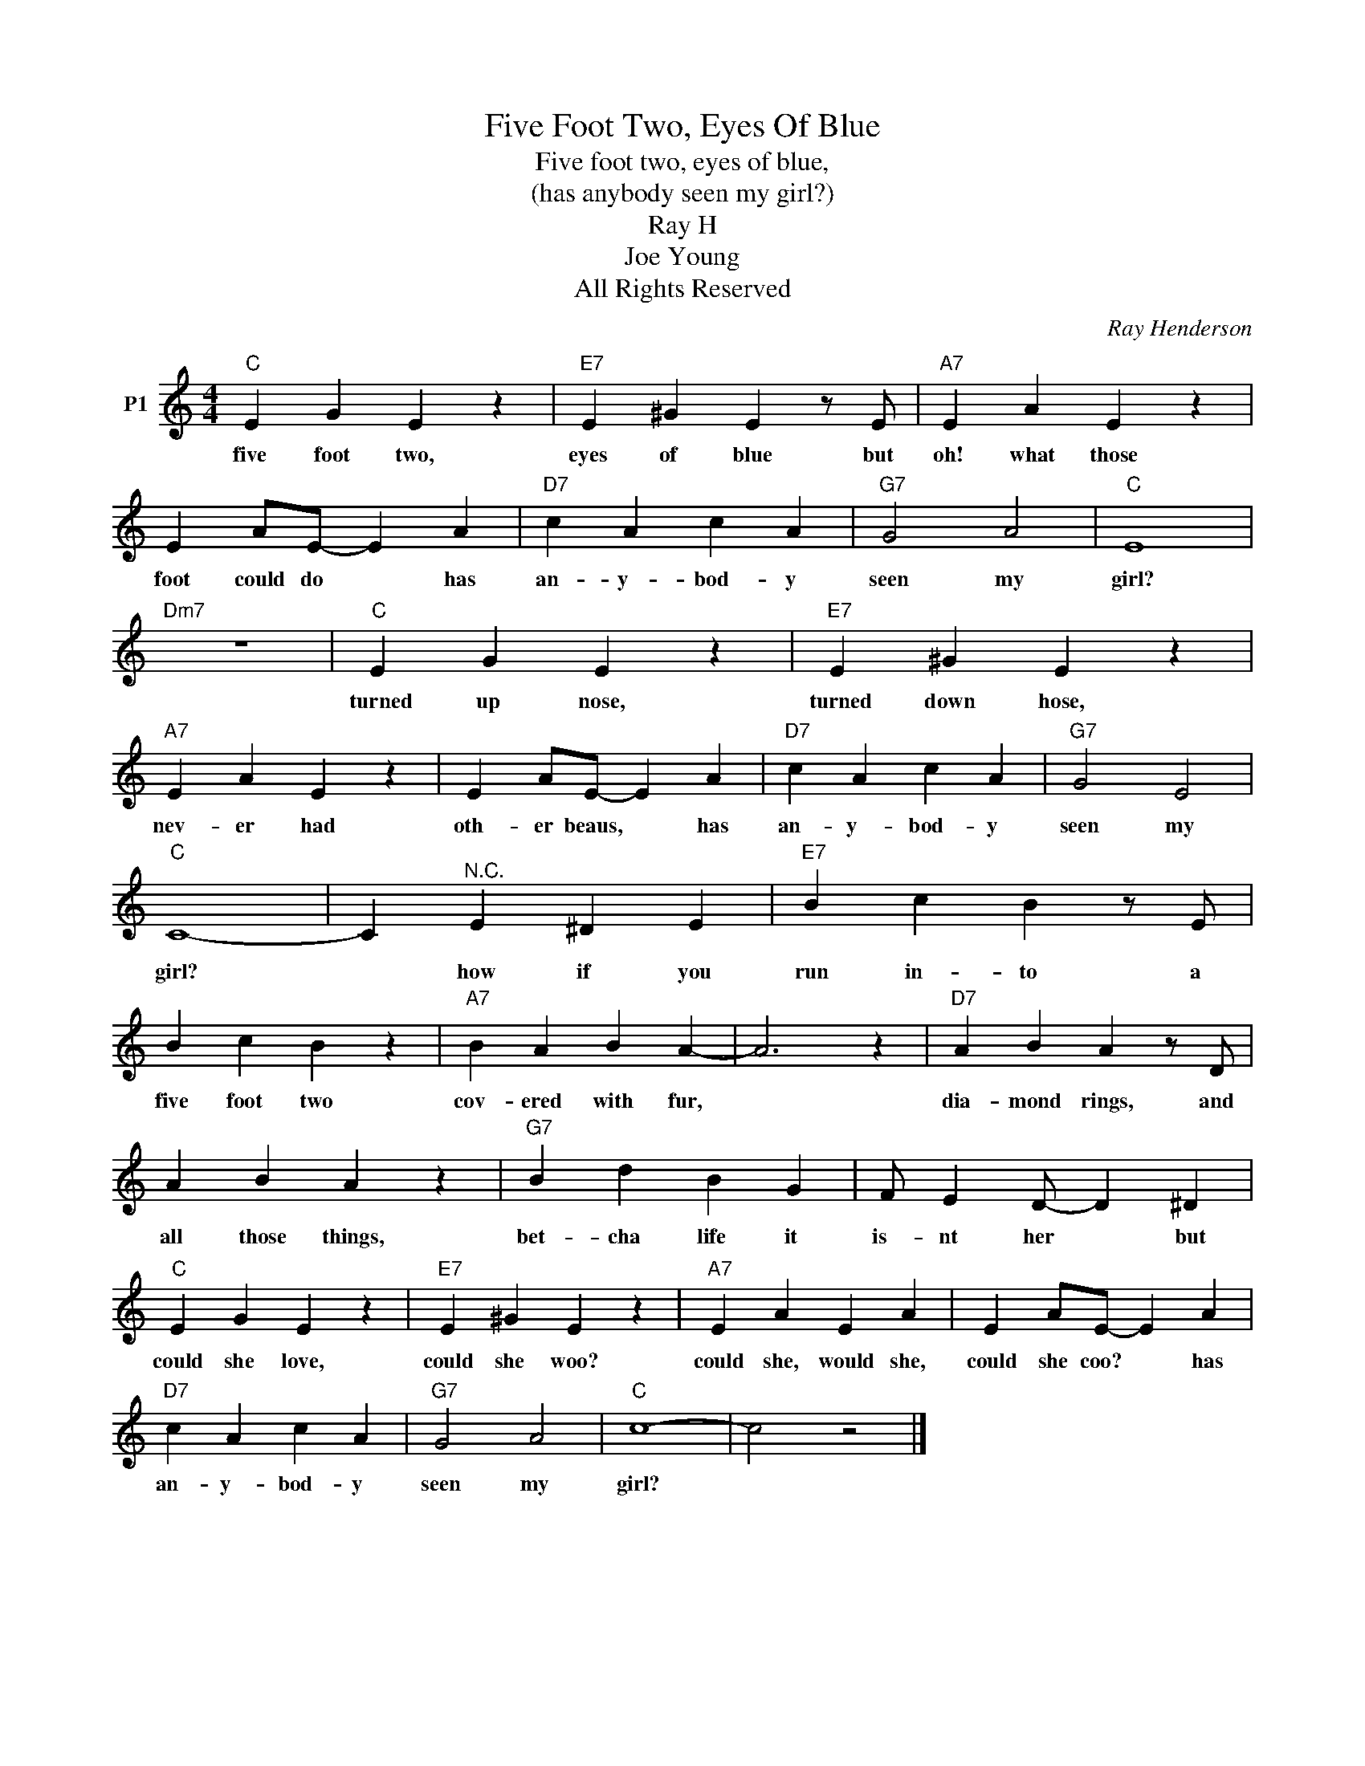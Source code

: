 X:1
T:Five Foot Two, Eyes Of Blue
T:Five foot two, eyes of blue,
T:(has anybody seen my girl?)
T:Ray H
T:Joe Young
T:All Rights Reserved
C:Ray Henderson
Z:All Rights Reserved
L:1/4
M:4/4
K:C
V:1 treble nm="P1"
V:1
"C" E G E z |"E7" E ^G E z/ E/ |"A7" E A E z | E A/E/- E A |"D7" c A c A |"G7" G2 A2 |"C" E4 | %7
w: five foot two,|eyes of blue but|oh! what those|foot could do * has|an- y- bod- y|seen my|girl?|
"Dm7" z4 |"C" E G E z |"E7" E ^G E z |"A7" E A E z | E A/E/- E A |"D7" c A c A |"G7" G2 E2 | %14
w: |turned up nose,|turned down hose,|nev- er had|oth- er beaus, * has|an- y- bod- y|seen my|
"C" C4- | C"^N.C." E ^D E |"E7" B c B z/ E/ | B c B z |"A7" B A B A- | A3 z |"D7" A B A z/ D/ | %21
w: girl?|* how if you|run in- to a|five foot two|cov- ered with fur,||dia- mond rings, and|
 A B A z |"G7" B d B G | F/ E D/- D ^D |"C" E G E z |"E7" E ^G E z |"A7" E A E A | E A/E/- E A | %28
w: all those things,|bet- cha life it|is- nt her * but|could she love,|could she woo?|could she, would she,|could she coo? * has|
"D7" c A c A |"G7" G2 A2 |"C" c4- | c2 z2 |] %32
w: an- y- bod- y|seen my|girl?||

